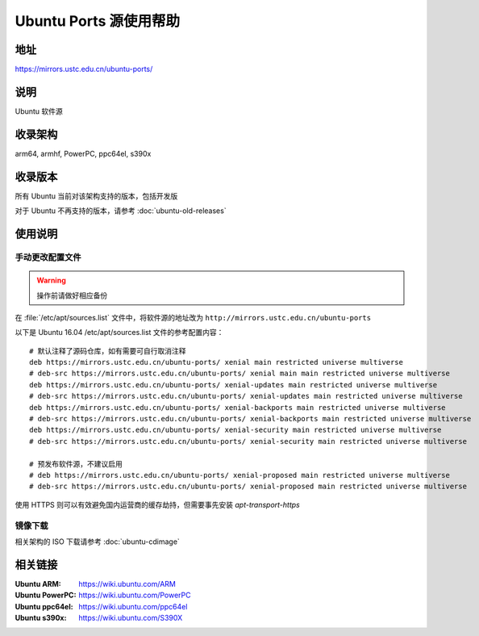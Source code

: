 =======================
Ubuntu Ports 源使用帮助
=======================

地址
====

https://mirrors.ustc.edu.cn/ubuntu-ports/

说明
====

Ubuntu 软件源

收录架构
========

arm64, armhf, PowerPC, ppc64el, s390x

收录版本
========

所有 Ubuntu 当前对该架构支持的版本，包括开发版

对于 Ubuntu 不再支持的版本，请参考 :doc:`ubuntu-old-releases`

使用说明
========

手动更改配置文件
----------------

.. warning::
    操作前请做好相应备份

在 :file:`/etc/apt/sources.list` 文件中，将软件源的地址改为 ``http://mirrors.ustc.edu.cn/ubuntu-ports``

以下是 Ubuntu 16.04 /etc/apt/sources.list 文件的参考配置内容：

::

    # 默认注释了源码仓库，如有需要可自行取消注释
    deb https://mirrors.ustc.edu.cn/ubuntu-ports/ xenial main restricted universe multiverse
    # deb-src https://mirrors.ustc.edu.cn/ubuntu-ports/ xenial main main restricted universe multiverse
    deb https://mirrors.ustc.edu.cn/ubuntu-ports/ xenial-updates main restricted universe multiverse
    # deb-src https://mirrors.ustc.edu.cn/ubuntu-ports/ xenial-updates main restricted universe multiverse
    deb https://mirrors.ustc.edu.cn/ubuntu-ports/ xenial-backports main restricted universe multiverse
    # deb-src https://mirrors.ustc.edu.cn/ubuntu-ports/ xenial-backports main restricted universe multiverse
    deb https://mirrors.ustc.edu.cn/ubuntu-ports/ xenial-security main restricted universe multiverse
    # deb-src https://mirrors.ustc.edu.cn/ubuntu-ports/ xenial-security main restricted universe multiverse

    # 预发布软件源，不建议启用
    # deb https://mirrors.ustc.edu.cn/ubuntu-ports/ xenial-proposed main restricted universe multiverse
    # deb-src https://mirrors.ustc.edu.cn/ubuntu-ports/ xenial-proposed main restricted universe multiverse

使用 HTTPS 则可以有效避免国内运营商的缓存劫持，但需要事先安装 `apt-transport-https`

镜像下载
--------

相关架构的 ISO 下载请参考 :doc:`ubuntu-cdimage`

相关链接
========

:Ubuntu ARM: https://wiki.ubuntu.com/ARM
:Ubuntu PowerPC: https://wiki.ubuntu.com/PowerPC
:Ubuntu ppc64el: https://wiki.ubuntu.com/ppc64el
:Ubuntu s390x: https://wiki.ubuntu.com/S390X
